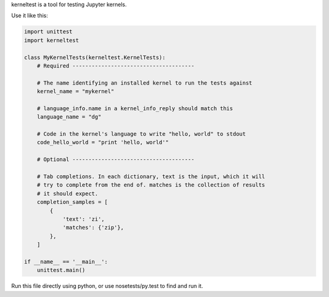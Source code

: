 kerneltest is a tool for testing Jupyter kernels.

Use it like this:

.. code-block:: python

    import unittest
    import kerneltest

    class MyKernelTests(kerneltest.KernelTests):
        # Required --------------------------------------

        # The name identifying an installed kernel to run the tests against
        kernel_name = "mykernel"

        # language_info.name in a kernel_info_reply should match this
        language_name = "dg"

        # Code in the kernel's language to write "hello, world" to stdout
        code_hello_world = "print 'hello, world'"

        # Optional --------------------------------------

        # Tab completions. In each dictionary, text is the input, which it will
        # try to complete from the end of. matches is the collection of results
        # it should expect.
        completion_samples = [
            {
                'text': 'zi',
                'matches': {'zip'},
            },
        ]

    if __name__ == '__main__':
        unittest.main()

Run this file directly using python, or use nosetests/py.test to find and run it.
